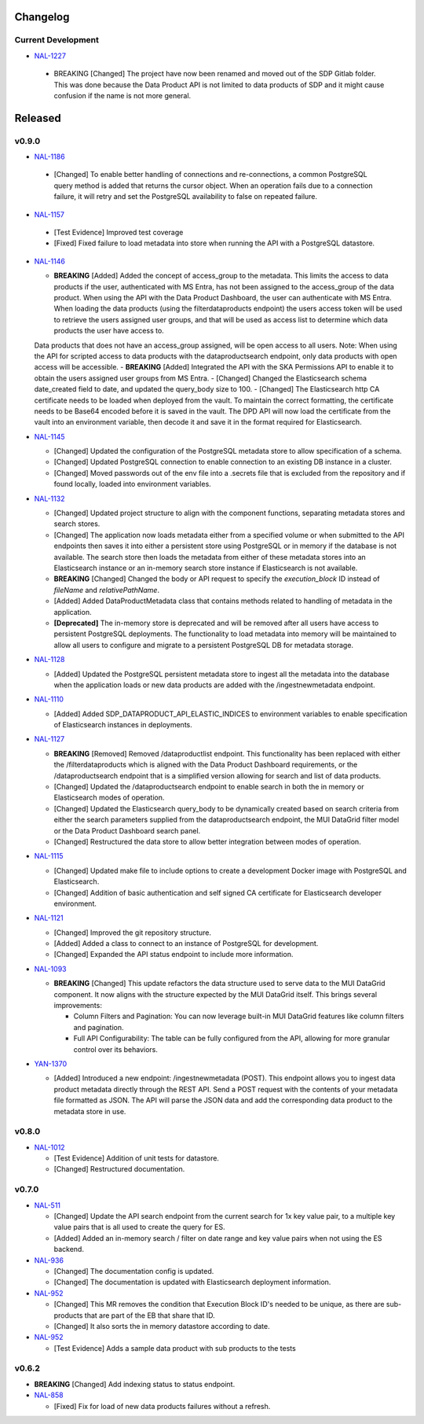 Changelog
=========


Current Development
-------------------

* `NAL-1227 <https://jira.skatelescope.org/browse/NAL-1227>`_ 

 - BREAKING [Changed] The project have now been renamed and moved out of the SDP Gitlab folder. This was done because the Data Product API is not limited to data products of SDP and it might cause confusion if the name is not more general.

Released
========

v0.9.0
------

* `NAL-1186 <https://jira.skatelescope.org/browse/NAL-1186>`_ 

 - [Changed] To enable better handling of connections and re-connections, a common PostgreSQL query method is added that returns the cursor object. When an operation fails due to a connection failure, it will retry and set the PostgreSQL availability to false on repeated failure.

* `NAL-1157 <https://jira.skatelescope.org/browse/NAL-1157>`_ 

 - [Test Evidence] Improved test coverage
 - [Fixed] Fixed failure to load metadata into store when running the API with a PostgreSQL datastore.


* `NAL-1146 <https://jira.skatelescope.org/browse/NAL-1146>`_ 

  - **BREAKING** [Added] Added the concept of access_group to the metadata. This limits the access to data products if the user, authenticated with MS Entra, has not been assigned to the access_group of the data product. When using the API with the Data Product Dashboard, the user can authenticate with MS Entra. When loading the data products (using the filterdataproducts endpoint) the users access token will be used to retrieve the users assigned user groups, and that will be used as access list to determine which data products the user have access to. 
  Data products that does not have an access_group assigned, will be open access to all users.
  Note: When using the API for scripted access to data products with the dataproductsearch endpoint, only data products with open access will be accessible.
  - **BREAKING** [Added] Integrated the API with the SKA Permissions API to enable it to obtain the users assigned user groups from MS Entra.
  - [Changed] Changed the Elasticsearch schema date_created field to date, and updated the query_body size to 100.
  - [Changed] The Elasticsearch http CA certificate needs to be loaded when deployed from the vault. To maintain the correct formatting, the certificate needs to be Base64 encoded before it is saved in the vault. The DPD API will now load the certificate from the vault into an environment variable, then decode it and save it in the format required for Elasticsearch.


* `NAL-1145 <https://jira.skatelescope.org/browse/NAL-1145>`_ 

  - [Changed] Updated the configuration of the PostgreSQL metadata store to allow specification of a schema.
  - [Changed] Updated PostgreSQL connection to enable connection to an existing DB instance in a cluster. 
  - [Changed] Moved passwords out of the env file into a .secrets file that is excluded from the repository and if found locally, loaded into environment variables.

* `NAL-1132 <https://jira.skatelescope.org/browse/NAL-1132>`_ 

  - [Changed] Updated project structure to align with the component functions, separating metadata stores and search stores.
  - [Changed] The application now loads metadata either from a specified volume or when submitted to the API endpoints then saves it into either a persistent store using PostgreSQL or in memory if the database is not available. The search store then loads the metadata from either of these metadata stores into an Elasticsearch instance or an in-memory search store instance if Elasticsearch is not available.
  - **BREAKING** [Changed] Changed the body or API request to specify the *execution_block* ID instead of *fileName* and *relativePathName*.
  - [Added] Added DataProductMetadata class that contains methods related to handling of metadata in the application.
  - **[Deprecated]** The in-memory store is deprecated and will be removed after all users have access to persistent PostgreSQL deployments. The functionality to load metadata into memory will be maintained to allow all users to configure and migrate to a persistent PostgreSQL DB for metadata storage.

* `NAL-1128 <https://jira.skatelescope.org/browse/NAL-1128>`_ 

  - [Added] Updated the PostgreSQL persistent metadata store to ingest all the metadata into the database when the application loads or new data products are added with the /ingestnewmetadata endpoint.

* `NAL-1110 <https://jira.skatelescope.org/browse/NAL-1110>`_ 

  - [Added] Added SDP_DATAPRODUCT_API_ELASTIC_INDICES to environment variables to enable specification of Elasticsearch instances in deployments.

* `NAL-1127 <https://jira.skatelescope.org/browse/NAL-1127>`_ 

  - **BREAKING** [Removed] Removed /dataproductlist endpoint. This functionality has been replaced with either the /filterdataproducts which is aligned with the Data Product Dashboard requirements, or the /dataproductsearch endpoint that is a simplified version allowing for search and list of data products.
  - [Changed] Updated the /dataproductsearch endpoint to enable search in both the in memory or Elasticsearch modes of operation.
  - [Changed] Updated the Elasticsearch query_body to be dynamically created based on search criteria from either the search parameters supplied from the dataproductsearch endpoint, the MUI DataGrid filter model or the Data Product Dashboard search panel.
  - [Changed] Restructured the data store to allow better integration between modes of operation.

* `NAL-1115 <https://jira.skatelescope.org/browse/NAL-1115>`_ 

  - [Changed] Updated make file to include options to create a development Docker image with PostgreSQL and Elasticsearch.
  - [Changed] Addition of basic authentication and self signed CA certificate for Elasticsearch developer environment.  


* `NAL-1121 <https://jira.skatelescope.org/browse/NAL-1121>`_ 

  - [Changed] Improved the git repository structure.
  - [Added] Added a class to connect to an instance of PostgreSQL for development.
  - [Changed] Expanded the API status endpoint to include more information.

* `NAL-1093 <https://jira.skatelescope.org/browse/NAL-1093>`_ 

  - **BREAKING** [Changed] This update refactors the data structure used to serve data to the MUI DataGrid component. It now aligns with the structure expected by the MUI DataGrid itself. This brings several improvements:

    - Column Filters and Pagination: You can now leverage built-in MUI DataGrid features like column filters and pagination.
    - Full API Configurability: The table can be fully configured from the API, allowing for more granular control over its behaviors.

* `YAN-1370 <https://jira.skatelescope.org/browse/YAN-1370>`_ 

  - [Added] Introduced a new endpoint: /ingestnewmetadata (POST). This endpoint allows you to ingest data product metadata directly through the REST API. Send a POST request with the contents of your metadata file formatted as JSON. The API will parse the JSON data and add the corresponding data product to the metadata store in use.

v0.8.0
------

* `NAL-1012 <https://jira.skatelescope.org/browse/NAL-1012>`_ 

  - [Test Evidence] Addition of unit tests for datastore.
  - [Changed] Restructured documentation. 

v0.7.0
------

* `NAL-511 <https://jira.skatelescope.org/browse/NAL-511>`_ 
 
  - [Changed] Update the API search endpoint from the current search for 1x key value pair, to a multiple key value pairs that is all used to create the query for ES.
  - [Added] Added an in-memory search / filter on date range and key value pairs when not using the ES backend.

* `NAL-936 <https://jira.skatelescope.org/browse/NAL-936>`_ 

  - [Changed] The documentation config is updated.
  - [Changed] The documentation is updated with Elasticsearch deployment information.

* `NAL-952 <https://jira.skatelescope.org/browse/NAL-952>`_ 

  - [Changed] This MR removes the condition that Execution Block ID's needed to be unique, as there are sub-products that are part of the EB that share that ID.
  - [Changed] It also sorts the in memory datastore according to date.

* `NAL-952 <https://jira.skatelescope.org/browse/NAL-952>`_ 

  - [Test Evidence] Adds a sample data product with sub products to the tests


v0.6.2
------

* **BREAKING** [Changed] Add indexing status to status endpoint.

* `NAL-858 <https://jira.skatelescope.org/browse/NAL-858>`_ 

  - [Fixed] Fix for load of new data products failures without a refresh.
